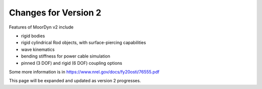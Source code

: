 .. _version-2:

Changes for Version 2
=====================================================

Features of MoorDyn v2 include

- rigid bodies
- rigid cylindrical Rod objects, with surface-piercing capabilities
- wave kinematics
- bending stiffness for power cable simulation
- pinned (3 DOF) and rigid (6 DOF) coupling options

Some more information is in https://www.nrel.gov/docs/fy20osti/76555.pdf

This page will be expanded and updated as version 2 progresses.
